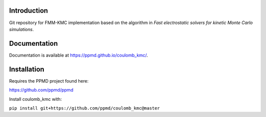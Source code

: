 

Introduction
------------
Git repository for FMM-KMC implementation based on the algorithm in *Fast electrostatic solvers for kinetic Monte Carlo simulations*.

Documentation
-------------

Documentation is available at https://ppmd.github.io/coulomb_kmc/.


Installation
------------

Requires the PPMD project found here:

https://github.com/ppmd/ppmd

Install coulomb_kmc with:

``pip install git+https://github.com/ppmd/coulomb_kmc@master``




